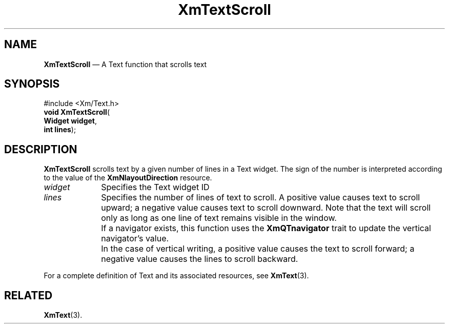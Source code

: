 '\" t
...\" TxtScrol.sgm /main/12 1996/09/08 21:19:24 rws $
.de P!
.fl
\!!1 setgray
.fl
\\&.\"
.fl
\!!0 setgray
.fl			\" force out current output buffer
\!!save /psv exch def currentpoint translate 0 0 moveto
\!!/showpage{}def
.fl			\" prolog
.sy sed -e 's/^/!/' \\$1\" bring in postscript file
\!!psv restore
.
.de pF
.ie     \\*(f1 .ds f1 \\n(.f
.el .ie \\*(f2 .ds f2 \\n(.f
.el .ie \\*(f3 .ds f3 \\n(.f
.el .ie \\*(f4 .ds f4 \\n(.f
.el .tm ? font overflow
.ft \\$1
..
.de fP
.ie     !\\*(f4 \{\
.	ft \\*(f4
.	ds f4\"
'	br \}
.el .ie !\\*(f3 \{\
.	ft \\*(f3
.	ds f3\"
'	br \}
.el .ie !\\*(f2 \{\
.	ft \\*(f2
.	ds f2\"
'	br \}
.el .ie !\\*(f1 \{\
.	ft \\*(f1
.	ds f1\"
'	br \}
.el .tm ? font underflow
..
.ds f1\"
.ds f2\"
.ds f3\"
.ds f4\"
.ta 8n 16n 24n 32n 40n 48n 56n 64n 72n 
.TH "XmTextScroll" "library call"
.SH "NAME"
\fBXmTextScroll\fP \(em A Text function that scrolls text
.iX "XmTextScroll"
.iX "Text functions" "XmTextScroll"
.SH "SYNOPSIS"
.PP
.nf
#include <Xm/Text\&.h>
\fBvoid \fBXmTextScroll\fP\fR(
\fBWidget \fBwidget\fR\fR,
\fBint \fBlines\fR\fR);
.fi
.SH "DESCRIPTION"
.PP
\fBXmTextScroll\fP scrolls text by a given number
of lines in a Text widget\&. The sign of the number is interpreted
according to the value of the \fBXmNlayoutDirection\fP resource\&.
.IP "\fIwidget\fP" 10
Specifies the Text widget ID
.IP "\fIlines\fP" 10
Specifies the number of lines of text to scroll\&. A positive value
causes text to scroll upward; a negative value causes text to scroll
downward\&.
Note that the text will scroll only as long as one line of text
remains visible in the window\&.
.IP "" 10
If a navigator exists, this function uses the \fBXmQTnavigator\fP
trait to update the vertical navigator\&'s value\&.
.IP "" 10
In the case of vertical writing, a positive value causes the text to scroll forward;
a negative value causes the lines to scroll backward\&.
.PP
For a complete definition of Text and its associated resources, see
\fBXmText\fP(3)\&.
.SH "RELATED"
.PP
\fBXmText\fP(3)\&.
...\" created by instant / docbook-to-man, Sun 22 Dec 1996, 20:36
